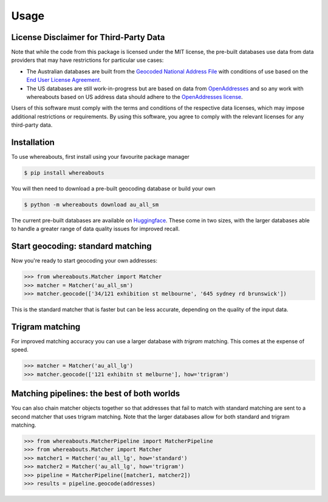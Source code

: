 Usage
=====

.. _installation:

License Disclaimer for Third-Party Data
---------------------------------------

Note that while the code from this package is licensed under the MIT license, the pre-built databases use data from data providers that may have restrictions for particular use cases:

- The Australian databases are built from the `Geocoded National Address File <https://data.gov.au/data/dataset/geocoded-national-address-file-g-naf>`_ with conditions of use based on the `End User License Agreement <https://data.gov.au/dataset/ds-dga-e1a365fc-52f5-4798-8f0c-ed1d33d43b6d/distribution/dist-dga-0102be65-3781-42d9-9458-fdaf7170efed/details?q=previous%20gnaf>`_.
- The US databases are still work-in-progress but are based on data from `OpenAddresses <https://openaddresses.io/>`_ and so any work with whereabouts based on US address data should adhere to the `OpenAddresses license <https://github.com/openaddresses/openaddresses/blob/master/LICENSE>`_.

Users of this software must comply with the terms and conditions of the respective data licenses, which may impose additional restrictions or requirements. By using this software, you agree to comply with the relevant licenses for any third-party data.

Installation
------------

To use whereabouts, first install using your favourite package manager

.. code-block:: console

   $ pip install whereabouts

You will then need to download a pre-built geocoding database or build your own

.. code-block:: console

   $ python -m whereabouts download au_all_sm

The current pre-built databases are available on `Huggingface <https://huggingface.co/saunteringcat/whereabouts-db>`_.
These come in two sizes, with the larger databases able to handle a greater range of data quality issues for improved 
recall.

Start geocoding: standard matching
---------------

Now you're ready to start geocoding your own addresses:

>>> from whereabouts.Matcher import Matcher
>>> matcher = Matcher('au_all_sm')
>>> matcher.geocode(['34/121 exhibition st melbourne', '645 sydney rd brunswick'])

This is the standard matcher that is faster but can be less accurate, depending on the quality of the input data.

Trigram matching
----------------
For improved matching accuracy you can use a larger database with `trigram` matching. This comes at the expense of speed.

>>> matcher = Matcher('au_all_lg')
>>> matcher.geocode(['121 exhibitn st melburne'], how='trigram')

Matching pipelines: the best of both worlds
-------------------------------------------
You can also chain matcher objects together so that addresses that fail to match with standard matching are sent to a second matcher
that uses trigram matching. Note that the larger databases allow for both standard and trigram matching.

>>> from whereabouts.MatcherPipeline import MatcherPipeline
>>> from whereabouts.Matcher import Matcher 
>>> matcher1 = Matcher('au_all_lg', how='standard')
>>> matcher2 = Matcher('au_all_lg', how='trigram')
>>> pipeline = MatcherPipeline([matcher1, matcher2])
>>> results = pipeline.geocode(addresses)